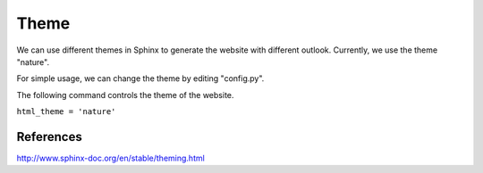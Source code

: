 ﻿*******************
Theme
*******************
We can use different themes in Sphinx to generate the website with different outlook.
Currently, we use the theme "nature".

For simple usage, we can change the theme by editing "config.py".

The following command controls the theme of the website.
	
``html_theme = 'nature'``
	
References
^^^^^^^^^^^^^^^^^^^^^^^^^^^^^^^^^^^^^^^^^^^^^^^^^^^^^^^^
http://www.sphinx-doc.org/en/stable/theming.html


